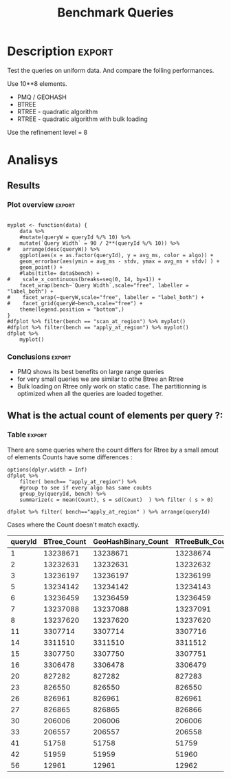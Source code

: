 # -*- org-export-babel-evaluate: t; -*-
#+TITLE: Benchmark Queries 
#+LANGUAGE: en 
#+STARTUP: indent
#+STARTUP: logdrawer hideblocks
#+SEQ_TODO: TODO INPROGRESS(i) | DONE DEFERRED(@) CANCELED(@)
#+TAGS: @JULIO(J)
#+TAGS: IMPORTANT(i) TEST(t) DEPRECATED(d) noexport(n) ignore(n) export(e)
#+CATEGORY: exp
#+OPTIONS: ^:{} todo:nil H:4
#+PROPERTY: header-args :cache no :eval no-export 


* DONE Description                                                   :export:

Test the queries on uniform data. 
And compare the folling performances.

Use 10**8 elements. 

- PMQ / GEOHASH
- BTREE 
- RTREE - quadratic algorithm 
- RTREE - quadratic algorithm with bulk loading

Use the refinement level = 8 

** Standalone script                                              :noexport:
To generate the results outside emacs and orgmode you can use the standalone scripts, generated from the tangled source blocks in this file

- parse.sh : parse the results to CSV
- plotResults.R : generate the plots 
  

* DONE Experiment Script
** DONE Initial Setup 

#+begin_src sh :results value :exports both
expId=$(basename $(pwd))
echo $expId
#+end_src

#+NAME: expId
#+RESULTS:
: exp20170907145711

Set up git branch
#+begin_src sh :results output :exports both
git checkout master
#+end_src

#+RESULTS:
: M	LabBook.org
: M	benchmarks/bench_queries_region.cpp
: Your branch is up-to-date with 'origin/master'.

Create EXP branch
#+begin_src sh :results output :exports both :var expId=expId
git checkout -b $expId
#+end_src

#+RESULTS:
: M	LabBook.org
: M	benchmarks/bench_queries_region.cpp

Commit branch
#+begin_src sh :results output :exports both :var expId=expId
git status .
git add exp.org
git commit -m "Initial commit for $expId"
#+end_src

#+RESULTS:
#+begin_example
On branch exp20170907145711
Untracked files:
  (use "git add <file>..." to include in what will be committed)

	.#exp.org
	exp.org

nothing added to commit but untracked files present (use "git add" to track)
[exp20170907145711 9670698] Initial commit for exp20170907145711
 1 file changed, 761 insertions(+)
 create mode 100644 data/cicero/exp20170907145711/exp.org
#+end_example

#+begin_src sh :results output :exports both :var expId=expId
git la -3 
#+end_src

#+RESULTS:
: * 9670698 (HEAD -> exp20170907145711) Initial commit for exp20170907145711
: | *   5e6d9f6 (DATA) Merge branch 'exp20170907112116' into DATA
: | |\  
: | | * 14da770 (exp20170907112116) image labels

** DONE Export run script 

Use C-u C-c C-v t to tangle this script 
#+begin_src sh :results output :exports both :tangle run.sh :shebang #!/bin/bash :eval never :var expId=expId
set -e
# Any subsequent(*) commands which fail will cause the shell script to exit immediately
echo $(hostname) 

##########################################################
### SETUP THIS VARIABLES

BUILDIR=~/Projects/pmq/build-release
PMABUILD_DIR=~/Projects/hppsimulations/build-release
DATADIR=$(pwd)
# workaround as :var arguments are not been correctly tangled by my orgmode
#expId=$(basename $(pwd) | sed 's/exp//g')
expId=$(basename $(pwd))
TMPDIR=/dev/shm/$expId

# generate output name
if [ $1 ] ; then 
    EXECID=$1
else
    EXECID=$(date +%s)
fi

#########################################################

mkdir -p $TMPDIR
#mkdir -p $DATADIR

# make pma
mkdir -p $PMABUILD_DIR
cd $PMABUILD_DIR
cmake -DCMAKE_BUILD_TYPE="Release" -DTWITTERVIS=ON -DRHO_INIT=OFF ../pma_cd
make 

# make twitterVis
mkdir -p $BUILDIR
cd $BUILDIR 
cmake -DPMA_BUILD_DIR=$PMABUILD_DIR -DCMAKE_BUILD_TYPE="Release" ..
make

#get machine configuration
echo "" > $DATADIR/info.org
~/Projects/pmq/scripts/g5k_get_info.sh $DATADIR/info.org 

# EXECUTE BENCHMARK

#Continue execution even if one these fails
set +e 

#Run queris
t=$((10**6))
b=100
#n=$(($t*$b))
ref=8
stdbuf -oL ./benchmarks/bench_queries_region -seed 123 -rate 100 -x 10 -rate ${b} -min_t ${t} -max_t ${t} -ref ${ref} -bf ../data/queriesLHS.csv >  ${TMPDIR}/bench_queries_region_random_${t}_${b}_${ref}_${EXECID}.log

set -e

cd $TMPDIR
tar -cvzf log_$EXECID.tgz *_$EXECID.log

cd $DATADIR
cp $TMPDIR/log_$EXECID.tgz .

git checkout $expId

git add info.org log_$EXECID.tgz run.sh 
git add -u
git commit -m "Finish execution $EXECID"
git push origin $expId
#+end_src 


** TODO Commit local changes
#+begin_src sh :results output :exports both
git status .
#+end_src

#+RESULTS:
: On branch exp20170907145711
: Untracked files:
:   (use "git add <file>..." to include in what will be committed)
: 
: 	.#exp.org
: 
: nothing added to commit but untracked files present (use "git add" to track)

#+begin_src sh :results output :exports both
git add run.sh exp.org
git commit -m "UPD: run.sh script"
#git commit --amend -m "UPD: run.sh script"
#+end_src

#+RESULTS:
: [exp20170907145711 b02a7c4] UPD: run.sh script
:  2 files changed, 85 insertions(+), 16 deletions(-)
:  create mode 100755 data/cicero/exp20170907145711/run.sh

Push to remote
#+begin_src sh :results output :exports both :var expId=expId
#git push bitbucket $expId
git push origin $expId
#+end_src

#+RESULTS:

** CANCELED Local Execution                                          :local:
:LOGBOOK:
- State "CANCELED"   from "TODO"       [2017-09-05 Ter 19:00]
:END:

#+begin_src sh :results output :exports both :session local :var expId=expId
cd ~/Projects/pmq/data/$(hostname)/$expId
runid=$(date +%s)
tmux new -d -s runExp "cd ~/Projects/pmq/data/$(hostname)/$expId; ./run.sh ${runid} &> run_${runid}"
git add run_$runid
echo $runid
#+end_src

Check process running
#+begin_src sh :results output :exports both :session remote
tmux ls
ps ux
#+end_src

** DONE Remote Execution                                            :remote:

*** Get new changes on remote                                      :remote:
#+begin_src sh :session remote :results output :exports both 
ssh -A cicero
#+end_src

#+RESULTS:
#+begin_example

Welcome to Ubuntu 16.04.3 LTS (GNU/Linux 4.4.0-92-generic x86_64)

 ,* Documentation:  https://help.ubuntu.com
 ,* Management:     https://landscape.canonical.com
 ,* Support:        https://ubuntu.com/advantage

34 packages can be updated.
0 updates are security updates.

,*** System restart required ***
Last login: Thu Sep  7 15:06:36 2017 from 143.54.11.6
#+end_example

Get the last script on the remote machine (require entering a password
for bitbucket)
#+begin_src sh :session remote :results output :exports both :var expId=expId
cd ~/Projects/pmq/
git config --add remote.origin.fetch refs/heads/$expId:refs/remotes/origin/$expId
git fetch origin $expId
git checkout $expId
git pull origin $expId
git log -1 | cat 
#+end_src

#+RESULTS:
#+begin_example

julio@cicero:~/Projects/pmq$ julio@cicero:~/Projects/pmq$ remote: Counting objects: 18, done.
(1/15)           remote: Compressing objects:  13% (2/15)           remote: Compressing objects:  20% (3/15)           remote: Compressing objects:  26% (4/15)           remote: Compressing objects:  33% (5/15)           remote: Compressing objects:  40% (6/15)           remote: Compressing objects:  46% (7/15)           remote: Compressing objects:  53% (8/15)           remote: Compressing objects:  60% (9/15)           remote: Compressing objects:  66% (10/15)           remote: Compressing objects:  73% (11/15)           remote: Compressing objects:  80% (12/15)           remote: Compressing objects:  86% (13/15)           remote: Compressing objects:  93% (14/15)           remote: Compressing objects: 100% (15/15)           remote: Compressing objects: 100% (15/15), done.
(1/18)   Unpacking objects:  11% (2/18)   Unpacking objects:  16% (3/18)   Unpacking objects:  22% (4/18)   Unpacking objects:  27% (5/18)   Unpacking objects:  33% (6/18)   Unpacking objects:  38% (7/18)   Unpacking objects:  44% (8/18)   Unpacking objects:  50% (9/18)   Unpacking objects:  55% (10/18)   remote: Total 18 (delta 9), reused 0 (delta 0)
(11/18)   Unpacking objects:  66% (12/18)   Unpacking objects:  72% (13/18)   Unpacking objects:  77% (14/18)   Unpacking objects:  83% (15/18)   Unpacking objects:  88% (16/18)   Unpacking objects:  94% (17/18)   Unpacking objects: 100% (18/18)   Unpacking objects: 100% (18/18), done.
From bitbucket.org:jtoss/pmq
FETCH_HEAD
origin/exp20170907145711
Branch exp20170907145711 set up to track remote branch exp20170907145711 from origin.
Switched to a new branch 'exp20170907145711'
From bitbucket.org:jtoss/pmq
FETCH_HEAD
Already up-to-date.
commit b02a7c45018c0698a48021288f89e1fff87597a1
Date:   Thu Sep 7 16:00:38 2017 -0300

    UPD: run.sh script
#+end_example

Update PMA repository on exp machine
#+begin_src sh :session remote :results output :exports both :var expId=expId
cd ~/Projects/hppsimulations/
git pull origin PMA_2016
git log -1 | cat
#+end_src

#+RESULTS:
: 
: julio@cicero:~/Projects/hppsimulations$ From bitbucket.org:joaocomba/pma
: FETCH_HEAD
: Already up-to-date.
: commit 011775f5fdeaeeff330da7df39751d9c5323b570
: Date:   Mon Feb 13 12:20:46 2017 -0200
: 
:     Bugfix: corrected pointer casts

*** DONE Execute Remotely                                          :remote:

Opens ssh connection and a tmux session

#+begin_src sh :results output :exports both :session remote :var expId=expId
cd ~/Projects/pmq/data/cicero/$expId
runid=$(date +%s)
tmux new -d -s runExp "cd ~/Projects/pmq/data/cicero/$expId; ./run.sh ${runid} &> run_${runid}"
git add run_$runid
echo $runid
#+end_src

#+RESULTS:
: 
: julio@cicero:~/Projects/pmq/data/cicero/exp20170907145711$ julio@cicero:~/Projects/pmq/data/cicero/exp20170907145711$ julio@cicero:~/Projects/pmq/data/cicero/exp20170907145711$ julio@cicero:~/Projects/pmq/data/cicero/exp20170907145711$ 1504810921

Check process running
#+begin_src sh :results output :exports both :session remote
tmux ls
ps ux
#+end_src

#+RESULTS:
#+begin_example
runExp: 1 windows (created Thu Sep  7 16:02:01 2017) [80x23]
USER       PID %CPU %MEM    VSZ   RSS TTY      STAT START   TIME COMMAND
julio      511  0.0  0.0  45248  4592 ?        Ss   14:59   0:00 /lib/systemd/sy
julio      513  0.0  0.0 145408  2156 ?        S    14:59   0:00 (sd-pam)
julio     1364  0.0  0.0  97464  3388 ?        S    16:00   0:00 sshd: julio@pts
julio     1365  0.0  0.0  22684  5236 pts/10   Ss   16:00   0:00 -bash
julio     1415  0.0  0.0  29420  2888 ?        Ss   16:02   0:00 tmux new -d -s 
julio     1416  0.0  0.0  12532  3028 pts/8    Ss+  16:02   0:00 bash -c cd ~/Pr
julio     1418  0.0  0.0  12536  3088 pts/8    S+   16:02   0:00 /bin/bash ./run
julio     1544  0.0  0.0   9676  2264 pts/8    S+   16:02   0:00 make
julio     1547  0.0  0.0   9676  2400 pts/8    S+   16:02   0:00 make -f CMakeFi
julio     1630  4.0  0.0  12488  5024 pts/8    S+   16:02   0:00 make -f benchma
julio     1633  0.0  0.0   4508   852 pts/8    S+   16:02   0:00 /bin/sh -c cd /
julio     1634  0.0  0.0   8352   856 pts/8    S+   16:02   0:00 /usr/bin/c++ -I
julio     1635  120  1.3 552444 448236 pts/8   R+   16:02   0:02 /usr/lib/gcc/x8
julio     1637  0.0  0.0  37368  3332 pts/10   R+   16:02   0:00 ps ux
#+end_example

**** DONE Pull local 
#+begin_src sh :results output :exports both :var expId=expId
#git commit -a -m "wip"
git status
git pull origin $expId
#+end_src

#+RESULTS:
#+begin_example
On branch exp20170907145711
Changes not staged for commit:
  (use "git add <file>..." to update what will be committed)
  (use "git checkout -- <file>..." to discard changes in working directory)

	modified:   exp.org

Untracked files:
  (use "git add <file>..." to include in what will be committed)

	../../../.#LabBook.org
	../../../LabBook.org.orig
	../../../LabBook_BACKUP_19287.org
	../../../LabBook_BASE_19287.org
	../../../LabBook_LOCAL_19287.org
	../../../LabBook_REMOTE_19287.org
	../../../benchmarks/bench_insert_and_scan.cpp.orig
	../../../benchmarks/bench_queries_region.cpp.orig
	../../../build-Release/
	../exp20170904153555/
	../exp20170907105314/
	../exp20170907105804/
	../exp20170907112116/
	.#exp.org

no changes added to commit (use "git add" and/or "git commit -a")
Merge made by the 'recursive' strategy.
 data/cicero/exp20170907145711/info.org           | 691 +++++++++++++++++++++++
 data/cicero/exp20170907145711/log_1504810921.tgz | Bin 0 -> 39043 bytes
 data/cicero/exp20170907145711/run_1504810921     |  48 ++
 3 files changed, 739 insertions(+)
 create mode 100644 data/cicero/exp20170907145711/info.org
 create mode 100644 data/cicero/exp20170907145711/log_1504810921.tgz
 create mode 100644 data/cicero/exp20170907145711/run_1504810921
#+end_example


* TODO Analisys
** DONE Generate csv files
:PROPERTIES: 
:HEADER-ARGS:sh: :tangle parse.sh :shebang #!/bin/bash
:END:      

List logFiles
#+begin_src sh :results table :exports both
ls -htl *tgz
#+end_src

#+RESULTS:
| -rw-rw-r-- 1 julio julio 39K Set  8 09:21 log_1504810921.tgz |

#+NAME: logFile
#+begin_src sh :results output :exports both 
tar xvzf log_*.tgz
#+end_src

#+RESULTS: logFile
: bench_queries_region_random_1000000_100_8_1504810921.log

Create CSV using logFile 
#+begin_src sh :results output :exports both :var logFile=logFile[0]
#echo $logFile
echo $(basename -s .log $logFile ).csv
grep "; query ;" $logFile | sed "s/QueryBench//g" >  $(basename -s .log $logFile ).csv
#+end_src

#+NAME: csvFile
#+RESULTS:
: bench_queries_region_random_1000000_100_8_1504810921.csv

Create an director for images
#+begin_src sh :results output :exports both :tangle no
mkdir img
#+end_src

#+RESULTS:

** Results
:PROPERTIES: 
:HEADER-ARGS:R: :session *R* :tangle plotResults.R :shebang #!/usr/bin/env Rscript
:END:      
*** Prepare
Load the CSV into R
#+begin_src R :results output :exports both :var f=csvFile
library(tidyverse)

df <- f %>% read_delim(delim=";",trim_ws = TRUE, col_names = paste("V",c(1:11),sep="") )
df
#+end_src

#+RESULTS:
#+begin_example
Loading tidyverse: ggplot2
Loading tidyverse: tibble
Loading tidyverse: tidyr
Loading tidyverse: readr
Loading tidyverse: purrr
Loading tidyverse: dplyr
Conflicts with tidy packages ---------------------------------------------------
filter(): dplyr, stats
lag():    dplyr, stats
Parsed with column specification:
cols(
  V1 = col_character(),
  V2 = col_character(),
  V3 = col_integer(),
  V4 = col_logical(),
  V5 = col_integer(),
  V6 = col_character(),
  V7 = col_double(),
  V8 = col_character(),
  V9 = col_integer(),
  V10 = col_character(),
  V11 = col_integer()
)
Warning: 6400 parsing failures.
row # A tibble: 5 x 5 col     row   col   expected     actual expected   <int> <chr>      <chr>      <chr> actual 1     1  <NA> 11 columns 10 columns file 2     2  <NA> 11 columns 10 columns row 3     3  <NA> 11 columns 10 columns col 4     4  <NA> 11 columns 10 columns expected 5     5  <NA> 11 columns 10 columns actual # ... with 1 more variables: file <chr>
... ................. ... ................................... ........ ................................... ...... ................................... .... ................................... ... ................................... ... ................................... ........ ................................... ...... .......................................
See problems(...) for more details.

Warning message:
In rbind(names(probs), probs_f) :
  number of columns of result is not a multiple of vector length (arg 1)
# A tibble: 6,400 x 11
              V1    V2    V3    V4      V5             V6      V7
           <chr> <chr> <int> <lgl>   <int>          <chr>   <dbl>
 1 GeoHashBinary query     0  TRUE 1000000 scan_at_region 71.4893
 2 GeoHashBinary query     0  TRUE 1000000 scan_at_region 71.4472
 3 GeoHashBinary query     0  TRUE 1000000 scan_at_region 71.4070
 4 GeoHashBinary query     0  TRUE 1000000 scan_at_region 71.4292
 5 GeoHashBinary query     0  TRUE 1000000 scan_at_region 71.4498
 6 GeoHashBinary query     0  TRUE 1000000 scan_at_region 71.3831
 7 GeoHashBinary query     0  TRUE 1000000 scan_at_region 71.4557
 8 GeoHashBinary query     0  TRUE 1000000 scan_at_region 71.4722
 9 GeoHashBinary query     0  TRUE 1000000 scan_at_region 71.4505
10 GeoHashBinary query     0  TRUE 1000000 scan_at_region 71.6551
# ... with 6,390 more rows, and 4 more variables: V8 <chr>, V9 <int>,
#   V10 <chr>, V11 <int>
#+end_example

Remove useless columns
#+begin_src R :results output :exports both :session 
names(df) <- c("algo" , "V2" , "queryId", "V4", "V5", "bench" , "ms" , "V8", "Refine","V10","Count")

df <- select(df, -V2, -V4, -V5, -V8, -V10)
df
#+end_src

#+RESULTS:
#+begin_example
# A tibble: 6,400 x 6
            algo queryId          bench      ms Refine Count
           <chr>   <int>          <chr>   <dbl>  <int> <int>
 1 GeoHashBinary       0 scan_at_region 71.4893    482    NA
 2 GeoHashBinary       0 scan_at_region 71.4472    482    NA
 3 GeoHashBinary       0 scan_at_region 71.4070    482    NA
 4 GeoHashBinary       0 scan_at_region 71.4292    482    NA
 5 GeoHashBinary       0 scan_at_region 71.4498    482    NA
 6 GeoHashBinary       0 scan_at_region 71.3831    482    NA
 7 GeoHashBinary       0 scan_at_region 71.4557    482    NA
 8 GeoHashBinary       0 scan_at_region 71.4722    482    NA
 9 GeoHashBinary       0 scan_at_region 71.4505    482    NA
10 GeoHashBinary       0 scan_at_region 71.6551    482    NA
# ... with 6,390 more rows
#+end_example


Summary of the data frame
#+begin_src R :results output :session :exports both
summary(df[df$algo=="GeoHashBinary",])
summary(df[df$algo=="BTree",])
summary(df[df$algo=="RTree",])
#+end_src

#+RESULTS:
#+begin_example
     algo              queryId         bench                 ms          
 Length:1600        Min.   : 0.00   Length:1600        Min.   : 0.01035  
 Class :character   1st Qu.:19.75   Class :character   1st Qu.: 0.08939  
 Mode  :character   Median :39.50   Mode  :character   Median : 0.60609  
                    Mean   :39.50                      Mean   : 7.28542  
                    3rd Qu.:59.25                      3rd Qu.: 5.00355  
                    Max.   :79.00                      Max.   :72.42790  
                                                                         
     Refine          Count         
 Min.   :  1.0   Min.   :     762  
 1st Qu.:  9.0   1st Qu.:   10335  
 Median : 51.0   Median :  129030  
 Mean   :143.4   Mean   : 2205996  
 3rd Qu.:189.0   3rd Qu.: 1447410  
 Max.   :744.0   Max.   :13239675  
                 NA's   :800
     algo              queryId         bench                 ms          
 Length:1600        Min.   : 0.00   Length:1600        Min.   :  0.0096  
 Class :character   1st Qu.:19.75   Class :character   1st Qu.:  0.1720  
 Mode  :character   Median :39.50   Mode  :character   Median :  2.6652  
                    Mean   :39.50                      Mean   : 51.8230  
                    3rd Qu.:59.25                      3rd Qu.: 34.4182  
                    Max.   :79.00                      Max.   :360.9100  
                                                                         
     Refine          Count         
 Min.   :  1.0   Min.   :     762  
 1st Qu.:  9.0   1st Qu.:   10335  
 Median : 51.0   Median :  129030  
 Mean   :143.4   Mean   : 2205996  
 3rd Qu.:189.0   3rd Qu.: 1447410  
 Max.   :744.0   Max.   :13239675  
                 NA's   :800
     algo              queryId         bench                 ms          
 Length:1600        Min.   : 0.00   Length:1600        Min.   :  0.0135  
 Class :character   1st Qu.:19.75   Class :character   1st Qu.:  0.1794  
 Mode  :character   Median :39.50   Mode  :character   Median :  2.9282  
                    Mean   :39.50                      Mean   : 52.1705  
                    3rd Qu.:59.25                      3rd Qu.: 37.2051  
                    Max.   :79.00                      Max.   :386.8580  
                                                                         
     Refine             Count     
 Min.   :     762   Min.   : NA   
 1st Qu.:   10335   1st Qu.: NA   
 Median :  129030   Median : NA   
 Mean   : 2205996   Mean   :NaN   
 3rd Qu.: 1447410   3rd Qu.: NA   
 Max.   :13239675   Max.   : NA   
 NA's   :800        NA's   :1600
#+end_example

Summarize the averages
#+begin_src R :results output :session :exports both
dfplot <- 
    df %>% 
    group_by_at(vars(-ms)) %>%   #group_by all expect ms
    summarize(avg_ms = mean(ms), stdv = sd(ms)) %>%
    ungroup %>% 
    mutate(Count = if_else(bench=="apply_at_region" & is.na(Count) , Refine, Count), # fix the count an Refine columns for Rtrees
           Refine = ifelse(grepl("RTree",algo), NA, Refine))

dfplot %>% filter(queryId == 20)
#+end_src

#+RESULTS:
#+begin_example
# A tibble: 8 x 7
           algo queryId           bench Refine  Count    avg_ms       stdv
          <chr>   <int>           <chr>  <int>  <int>     <dbl>      <dbl>
1         BTree      20 apply_at_region    108 827282 16.629540 0.17565999
2         BTree      20  scan_at_region    108     NA 22.749580 0.18731222
3 GeoHashBinary      20 apply_at_region    108 827282  2.073683 0.04198312
4 GeoHashBinary      20  scan_at_region    108     NA  5.553596 0.01273674
5         RTree      20 apply_at_region     NA 827283 15.927710 0.50594676
6         RTree      20  scan_at_region     NA     NA 29.117670 0.13794564
7     RTreeBulk      20 apply_at_region     NA 827283  2.448958 0.01890487
8     RTreeBulk      20  scan_at_region     NA     NA 14.568580 0.05626716
#+end_example

#+begin_src R :results output :exports both :session 
dfplot %>% filter(queryId == 10, bench == "scan_at_region", algo=="BTree") 
#+end_src

#+RESULTS:
: # A tibble: 1 x 7
:    algo queryId          bench Refine Count   avg_ms      stdv
:   <chr>   <int>          <chr>  <int> <int>    <dbl>     <dbl>
: 1 BTree      10 scan_at_region    255    NA 89.45239 0.4070152

*** Plot overview                                                  :export:
#+begin_src R :results output graphics :file "./img/overview_query_region.png" :exports results :width 800 :height 600 :session 

myplot <- function(data) {
    data %>%
    #mutate(queryW = queryId %/% 10) %>%
    mutate(`Query Width` = 90 / 2**(queryId %/% 10)) %>%
#    arrange(desc(queryW)) %>%
    ggplot(aes(x = as.factor(queryId), y = avg_ms, color = algo)) +  
    geom_errorbar(aes(ymin = avg_ms - stdv, ymax = avg_ms + stdv) ) +
    geom_point() +
    #labs(title= data$bench) +     
#    scale_x_continuous(breaks=seq(0, 14, by=1)) +
    facet_wrap(bench~`Query Width`,scale="free", labeller = "label_both") + 
#    facet_wrap(~queryW,scale="free", labeller = "label_both") + 
#    facet_grid(queryW~bench,scale="free") + 
    theme(legend.position = "bottom",)
}
#dfplot %>% filter(bench == "scan_at_region") %>% myplot()
#dfplot %>% filter(bench == "apply_at_region") %>% myplot()
dfplot %>% 
    myplot() 
#+end_src

#+RESULTS:
[[file:./img/overview_query_region.png]]

*** Conclusions                                                    :export:

- PMQ shows its best benefits on large range queries
- for very small queries we are similar to othe Btree an Rtree
- Bulk loading on Rtree only work on static case. The partitionning is optimized when all the queries are loaded together.

** What is the actual count of elements per query ?: 

*** Plot                                                         :noexport:
#+begin_src R :results output graphics :file (org-babel-temp-file "figure" ".png") :exports both :width 800 :height 600 :session 

myplot <- function(data) {
    data %>%
    mutate(`Query Width` = 90 / 2**(queryId %/% 10)) %>%
    ggplot(aes(x = as.factor(queryId), color = algo)) +  
    geom_point(aes(y = Count)) +
    facet_wrap(~queryId,scale="free", labeller = "label_both") + 
    theme(legend.position = "bottom",)
}
#dfplot %>% filter(bench == "scan_at_region") %>% myplot()
#dfplot %>% filter(bench == "apply_at_region") %>% myplot()
dfplot %>% 
    myplot() 
#+end_src

#+RESULTS:
[[file:/tmp/babel-303604q/figure3036vdb.png]]


*** Table                                                          :export:
There are some queries where the count differs for Rtree by a small amout of elements
Counts have some differences :
#+begin_src R :results output :exports none :session 
options(dplyr.width = Inf)
dfplot %>% 
    filter( bench== "apply_at_region") %>% 
    #group to see if every algo has same coubts
    group_by(queryId, bench) %>%
    summarize(c = mean(Count), s = sd(Count)  ) %>% filter ( s > 0)

dfplot %>% filter( bench=="apply_at_region" ) %>% arrange(queryId)
#+end_src

#+RESULTS:
#+begin_example
# A tibble: 20 x 4
# Groups:   queryId [20]
   queryId           bench          c         s
     <int>           <chr>      <dbl>     <dbl>
 1       1 apply_at_region 13238672.0 1.4142136
 2       2 apply_at_region 13232631.5 0.5773503
 3       3 apply_at_region 13236198.0 1.1547005
 4       5 apply_at_region 13234142.5 0.5773503
 5       6 apply_at_region 13236458.2 1.5000000
 6       7 apply_at_region 13237089.5 1.7320508
 7       8 apply_at_region 13237619.2 1.5000000
 8      11 apply_at_region  3307715.0 1.1547005
 9      14 apply_at_region  3311511.0 1.1547005
10      15 apply_at_region  3307750.0 0.8164966
11      16 apply_at_region  3306478.8 0.9574271
12      20 apply_at_region   827282.5 0.5773503
13      23 apply_at_region   826549.8 0.5000000
14      26 apply_at_region   826960.8 0.5000000
15      27 apply_at_region   826865.5 0.5773503
16      30 apply_at_region   206005.8 0.5000000
17      33 apply_at_region   206557.5 0.5773503
18      41 apply_at_region    51758.5 0.5773503
19      42 apply_at_region    51959.5 0.5773503
20      56 apply_at_region    12961.5 0.5773503
# A tibble: 320 x 7
            algo queryId           bench Refine    Count     avg_ms       stdv
           <chr>   <int>           <chr>  <int>    <int>      <dbl>      <dbl>
 1         BTree       0 apply_at_region    482 13239675 261.008800 1.32437472
 2 GeoHashBinary       0 apply_at_region    482 13239675   9.993922 0.02765056
 3         RTree       0 apply_at_region     NA 13239675 232.691200 0.15173793
 4     RTreeBulk       0 apply_at_region     NA 13239675  37.106310 0.02105287
 5         BTree       1 apply_at_region    519 13238671 264.323400 0.47537358
 6 GeoHashBinary       1 apply_at_region    519 13238671  10.146100 0.06975201
 7         RTree       1 apply_at_region     NA 13238672 230.822700 0.14978581
 8     RTreeBulk       1 apply_at_region     NA 13238674  37.150580 0.02902730
 9         BTree       2 apply_at_region    708 13232631 262.139700 0.51322619
10 GeoHashBinary       2 apply_at_region    708 13232631   9.751330 0.01564733
# ... with 310 more rows
#+end_example

Cases where the Count doesn't match exactly. 
#+begin_src R :results table :exports results :session :colnames yes

dfplot %>% 
    filter( bench== "apply_at_region") %>% 
    #group to see if every algo has same coubts
    group_by(queryId) %>%
    summarize(Var = round(var(Count),3)  ) %>% filter ( Var > 0) -> 
countVariation

options(dplyr.width = Inf)
dfplot %>% 
    filter( bench == "apply_at_region") %>%
    ungroup( bench) %>% # must ungroup to drop the column
    select( -bench, -stdv, -Refine) %>%
    gather(measure, value, Count, avg_ms) %>%
    unite(temp, algo, measure) %>%
    spread( temp, value) %>% 
    #select(queryId,ends_with("Count") , ends_with("ms")) %>%
    select(queryId,ends_with("Count") ) %>%
 #   filter( !(BTree_Count == GeoHashBinary_Count & RTreeBulk_Count == RTree_Count & BTree_Count == RTree_Count)) %>% 
    inner_join(countVariation) %>%
    as_tibble() %>%
    print(n = nrow(.))
#+end_src

#+RESULTS:
| queryId | BTree_Count | GeoHashBinary_Count | RTreeBulk_Count | RTree_Count |   Var |
|---------+-------------+---------------------+-----------------+-------------+-------|
|       1 |    13238671 |            13238671 |        13238674 |    13238672 |     2 |
|       2 |    13232631 |            13232631 |        13232632 |    13232632 | 0.333 |
|       3 |    13236197 |            13236197 |        13236199 |    13236199 | 1.333 |
|       5 |    13234142 |            13234142 |        13234143 |    13234143 | 0.333 |
|       6 |    13236459 |            13236459 |        13236459 |    13236456 |  2.25 |
|       7 |    13237088 |            13237088 |        13237091 |    13237091 |     3 |
|       8 |    13237620 |            13237620 |        13237620 |    13237617 |  2.25 |
|      11 |     3307714 |             3307714 |         3307716 |     3307716 | 1.333 |
|      14 |     3311510 |             3311510 |         3311512 |     3311512 | 1.333 |
|      15 |     3307750 |             3307750 |         3307751 |     3307749 | 0.667 |
|      16 |     3306478 |             3306478 |         3306479 |     3306480 | 0.917 |
|      20 |      827282 |              827282 |          827283 |      827283 | 0.333 |
|      23 |      826550 |              826550 |          826550 |      826549 |  0.25 |
|      26 |      826961 |              826961 |          826961 |      826960 |  0.25 |
|      27 |      826865 |              826865 |          826866 |      826866 | 0.333 |
|      30 |      206006 |              206006 |          206006 |      206005 |  0.25 |
|      33 |      206557 |              206557 |          206558 |      206558 | 0.333 |
|      41 |       51758 |               51758 |           51759 |       51759 | 0.333 |
|      42 |       51959 |               51959 |           51960 |       51960 | 0.333 |
|      56 |       12961 |               12961 |           12962 |       12962 | 0.333 |
#+TBLFM: $6=$0;%0.3f

